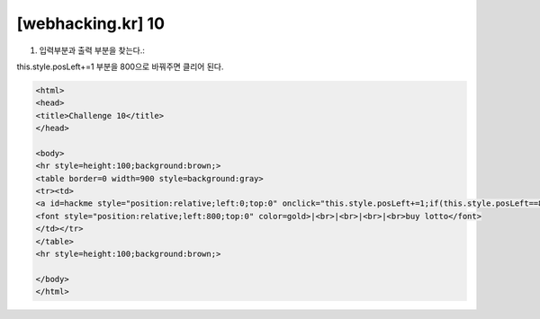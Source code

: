 ================================================================================================================
[webhacking.kr] 10
================================================================================================================

1. 입력부분과 출력 부분을 찾는다.::

this.style.posLeft+=1 부분을 800으로 바꿔주면 클리어 된다.

.. code-block:: html

    <html>
    <head>
    <title>Challenge 10</title>
    </head>

    <body>
    <hr style=height:100;background:brown;>
    <table border=0 width=900 style=background:gray>
    <tr><td>
    <a id=hackme style="position:relative;left:0;top:0" onclick="this.style.posLeft+=1;if(this.style.posLeft==800)this.href='?go='+this.style.posLeft" onmouseover=this.innerHTML='yOu' onmouseout=this.innerHTML='O'>O</a><br>
    <font style="position:relative;left:800;top:0" color=gold>|<br>|<br>|<br>|<br>buy lotto</font>
    </td></tr>
    </table>
    <hr style=height:100;background:brown;>

    </body>
    </html>

